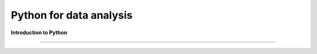 ************************
Python for data analysis
************************

**Introduction to Python**

----



